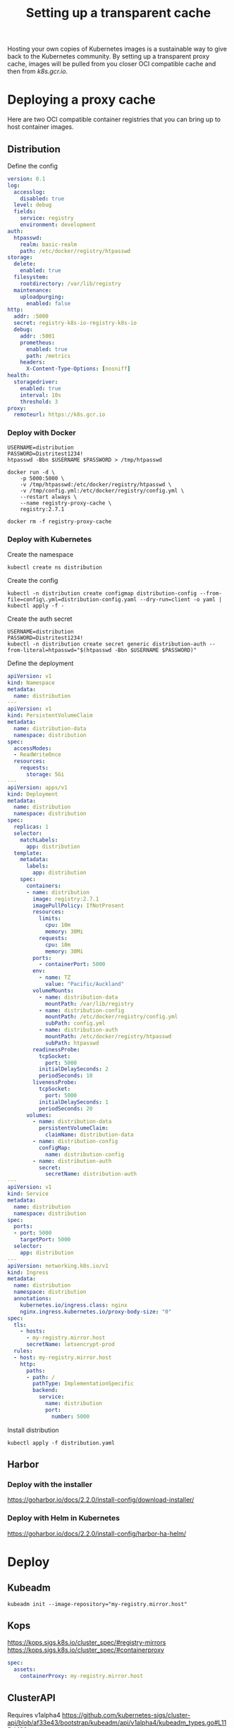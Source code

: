 #+TITLE: Setting up a transparent cache

Hosting your own copies of Kubernetes images is a sustainable way to give back to the Kubernetes community.
By setting up a transparent proxy cache, images will be pulled from you closer OCI compatible cache and then from /k8s.gcr.io/.

* Deploying a proxy cache
Here are two OCI compatible container registries that you can bring up to host container images.

** Distribution
Define the config
#+begin_src yaml :tangle ./config.yml
version: 0.1
log:
  accesslog:
    disabled: true
  level: debug
  fields:
    service: registry
    environment: development
auth:
  htpasswd:
    realm: basic-realm
    path: /etc/docker/registry/htpasswd
storage:
  delete:
    enabled: true
  filesystem:
    rootdirectory: /var/lib/registry
  maintenance:
    uploadpurging:
      enabled: false
http:
  addr: :5000
  secret: registry-k8s-io-registry-k8s-io
  debug:
    addr: :5001
    prometheus:
      enabled: true
      path: /metrics
    headers:
      X-Content-Type-Options: [nosniff]
health:
  storagedriver:
    enabled: true
    interval: 10s
    threshold: 3
proxy:
  remoteurl: https://k8s.gcr.io
#+end_src

*** Deploy with Docker
#+begin_src shell
USERNAME=distribution
PASSWORD=Distritest1234!
htpasswd -Bbn $USERNAME $PASSWORD > /tmp/htpasswd
#+end_src

#+begin_src shell :results silent
docker run -d \
    -p 5000:5000 \
    -v /tmp/htpasswd:/etc/docker/registry/htpasswd \
    -v /tmp/config.yml:/etc/docker/registry/config.yml \
    --restart always \
    --name registry-proxy-cache \
    registry:2.7.1
#+end_src

#+begin_src shell :results silent
docker rm -f registry-proxy-cache
#+end_src

*** Deploy with Kubernetes

Create the namespace
#+begin_src shell
kubectl create ns distribution
#+end_src

Create the config
#+begin_src shell
kubectl -n distribution create configmap distribution-config --from-file=config\.yml=distribution-config.yaml --dry-run=client -o yaml | kubectl apply -f -
#+end_src

Create the auth secret
#+begin_src shell
USERNAME=distribution
PASSWORD=Distritest1234!
kubectl -n distribution create secret generic distribution-auth --from-literal=htpasswd="$(htpasswd -Bbn $USERNAME $PASSWORD)"
#+end_src

Define the deployment
#+begin_src yaml :tangle ./distribution.yaml
apiVersion: v1
kind: Namespace
metadata:
  name: distribution
---
apiVersion: v1
kind: PersistentVolumeClaim
metadata:
  name: distribution-data
  namespace: distribution
spec:
  accessModes:
  - ReadWriteOnce
  resources:
    requests:
      storage: 5Gi
---
apiVersion: apps/v1
kind: Deployment
metadata:
  name: distribution
  namespace: distribution
spec:
  replicas: 1
  selector:
    matchLabels:
      app: distribution
  template:
    metadata:
      labels:
        app: distribution
    spec:
      containers:
      - name: distribution
        image: registry:2.7.1
        imagePullPolicy: IfNotPresent
        resources:
          limits:
            cpu: 10m
            memory: 30Mi
          requests:
            cpu: 10m
            memory: 30Mi
        ports:
          - containerPort: 5000
        env:
          - name: TZ
            value: "Pacific/Auckland"
        volumeMounts:
          - name: distribution-data
            mountPath: /var/lib/registry
          - name: distribution-config
            mountPath: /etc/docker/registry/config.yml
            subPath: config.yml
          - name: distribution-auth
            mountPath: /etc/docker/registry/htpasswd
            subPath: htpasswd
        readinessProbe:
          tcpSocket:
            port: 5000
          initialDelaySeconds: 2
          periodSeconds: 10
        livenessProbe:
          tcpSocket:
            port: 5000
          initialDelaySeconds: 1
          periodSeconds: 20
      volumes:
        - name: distribution-data
          persistentVolumeClaim:
            claimName: distribution-data
        - name: distribution-config
          configMap:
            name: distribution-config
        - name: distribution-auth
          secret:
            secretName: distribution-auth
---
apiVersion: v1
kind: Service
metadata:
  name: distribution
  namespace: distribution
spec:
  ports:
  - port: 5000
    targetPort: 5000
  selector:
    app: distribution
---
apiVersion: networking.k8s.io/v1
kind: Ingress
metadata:
  name: distribution
  namespace: distribution
  annotations:
    kubernetes.io/ingress.class: nginx
    nginx.ingress.kubernetes.io/proxy-body-size: "0"
spec:
  tls:
    - hosts:
      - my-registry.mirror.host
      secretName: letsencrypt-prod
  rules:
  - host: my-registry.mirror.host
    http:
      paths:
      - path: /
        pathType: ImplementationSpecific
        backend:
          service:
            name: distribution
            port:
              number: 5000
#+end_src

Install distribution
#+begin_src shell
kubectl apply -f distribution.yaml
#+end_src

** Harbor
*** Deploy with the installer
https://goharbor.io/docs/2.2.0/install-config/download-installer/
*** Deploy with Helm in Kubernetes
https://goharbor.io/docs/2.2.0/install-config/harbor-ha-helm/

* Deploy
** Kubeadm
#+begin_src shell
kubeadm init --image-repository="my-registry.mirror.host"
#+end_src

** Kops
https://kops.sigs.k8s.io/cluster_spec/#registry-mirrors
https://kops.sigs.k8s.io/cluster_spec/#containerproxy
#+begin_src yaml
spec:
  assets:
    containerProxy: my-registry.mirror.host
#+end_src

** ClusterAPI
Requires v1alpha4
https://github.com/kubernetes-sigs/cluster-api/blob/af33e43/bootstrap/kubeadm/api/v1alpha4/kubeadm_types.go#L115-L120

